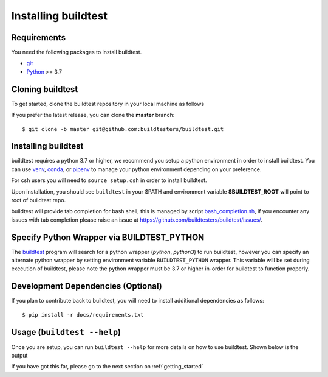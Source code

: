 .. _installing_buildtest:

Installing buildtest
=====================

Requirements
------------

You need the following packages to install buildtest.

- `git <https://git-scm.com/downloads>`_
- `Python <https://www.python.org/downloads/>`_ >= 3.7

Cloning buildtest
------------------

To get started, clone the buildtest repository in your local machine as follows

.. tabs::

    .. tab:: HTTPS

       ::

            git clone https://github.com/buildtesters/buildtest.git

    .. tab:: SSH

       ::

            git clone git@github.com:buildtesters/buildtest.git

If you prefer the latest release, you can clone the **master** branch::

    $ git clone -b master git@github.com:buildtesters/buildtest.git

Installing buildtest
-----------------------

buildtest requires a python 3.7 or higher, we recommend you setup a python environment in order
to install buildtest. You can use `venv <https://docs.python.org/3/library/venv.html>`_, `conda <https://conda.io/>`_,
or `pipenv <https://pipenv.readthedocs.io/en/latest/>`_ to manage your python environment depending on your preference.

.. tabs::

    .. tab:: Virtual Environment

       ::

           python3 -m venv $HOME/buildtest
           source $HOME/buildtest/bin/activate
           cd buildtest
           source setup.sh

    .. tab:: Conda

        ::

           conda create -n buildtest python=3.7
           source activate buildtest
           cd buildtest
           source setup.sh

    .. tab:: pipenv

       ::

           pipenv --python 3.7
           pipenv shell
           cd buildtest
           source setup.sh

For csh users you will need to ``source setup.csh`` in order to install buildtest.

Upon installation, you should see ``buildtest`` in your $PATH and environment variable
**$BUILDTEST_ROOT** will point to root of buildtest repo.

buildtest will provide tab completion for bash shell, this is managed by script `bash_completion.sh <https://github.com/buildtesters/buildtest/blob/devel/bash_completion.sh>`_,
if you encounter any issues with tab completion please raise an issue at https://github.com/buildtesters/buildtest/issues/.

Specify Python Wrapper via BUILDTEST_PYTHON
-------------------------------------------

The `buildtest <https://github.com/buildtesters/buildtest/blob/devel/bin/buildtest>`_ program will search for
a python wrapper (`python`, `python3`) to run buildtest, however you can specify an alternate python wrapper by
setting environment variable ``BUILDTEST_PYTHON`` wrapper. This variable will be set during execution of buildtest,
please note the python wrapper must be 3.7 or higher in-order for buildtest to function properly.

Development Dependencies (Optional)
------------------------------------

If you plan to contribute back to buildtest, you will need to install additional
dependencies as follows::

    $ pip install -r docs/requirements.txt

Usage (``buildtest --help``)
------------------------------

Once you are setup, you can run ``buildtest --help`` for more details on how to
use buildtest. Shown below is the output

.. command-output:: buildtest --help

If you have got this far, please go to the next section on :ref:`getting_started`

